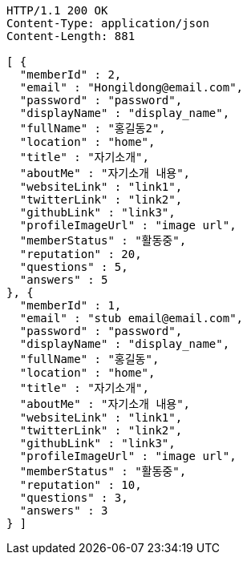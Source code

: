 [source,http,options="nowrap"]
----
HTTP/1.1 200 OK
Content-Type: application/json
Content-Length: 881

[ {
  "memberId" : 2,
  "email" : "Hongildong@email.com",
  "password" : "password",
  "displayName" : "display_name",
  "fullName" : "홍길동2",
  "location" : "home",
  "title" : "자기소개",
  "aboutMe" : "자기소개 내용",
  "websiteLink" : "link1",
  "twitterLink" : "link2",
  "githubLink" : "link3",
  "profileImageUrl" : "image url",
  "memberStatus" : "활동중",
  "reputation" : 20,
  "questions" : 5,
  "answers" : 5
}, {
  "memberId" : 1,
  "email" : "stub email@email.com",
  "password" : "password",
  "displayName" : "display_name",
  "fullName" : "홍길동",
  "location" : "home",
  "title" : "자기소개",
  "aboutMe" : "자기소개 내용",
  "websiteLink" : "link1",
  "twitterLink" : "link2",
  "githubLink" : "link3",
  "profileImageUrl" : "image url",
  "memberStatus" : "활동중",
  "reputation" : 10,
  "questions" : 3,
  "answers" : 3
} ]
----